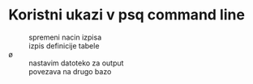 * Koristni ukazi v psq command line

- \x :: spremeni nacin izpisa
- \dt :: izpis definicije tabele
- \o :: nastavim datoteko za output
- \connect :: povezava na drugo bazo

  


